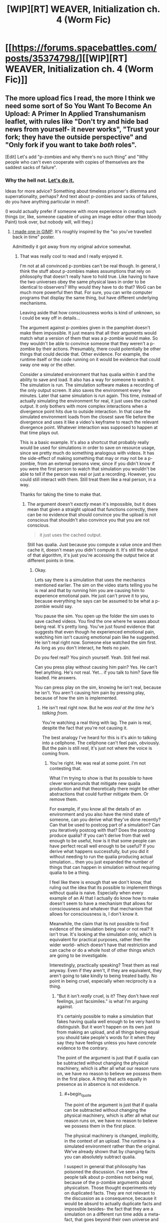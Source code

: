 #+TITLE: [WIP][RT] WEAVER, Initialization ch. 4 (Worm Fic)

* [[https://forums.spacebattles.com/posts/35374798/][[WIP][RT] WEAVER, Initialization ch. 4 (Worm Fic)]]
:PROPERTIES:
:Author: Dwood15
:Score: 22
:DateUnix: 1495774710.0
:END:

** The more upload fics I read, the more I think we need some sort of So You Want To Become An Upload: A Primer In Applied Transhumanism leaflet, with rules like "Don't try and hide bad news from yourself- it never works", "Trust your fork; they have the outside perspective" and "Only fork if you want to take /both/ roles".

[Edit] Let's add "p-zombies and why there's no such thing" and "Why people who can't even cooperate with copies of themselves are the saddest sacks of failure".
:PROPERTIES:
:Author: FeepingCreature
:Score: 15
:DateUnix: 1495821474.0
:END:

*** Why the hell not. [[https://i.imgur.com/9OZL06T.png][Let's do it.]]

Ideas for more advice? Something about timeless prisoner's dilemma and superrationality, perhaps? And text about p-zombies and sacks of failures, do you have anything particular in mind?.

(I would actually prefer if someone with more experience in creating such things (or, like, someone capable of using an image editor other than bloody Paint) took over, but nobody will, will they.)
:PROPERTIES:
:Author: Noumero
:Score: 11
:DateUnix: 1495826846.0
:END:

**** [[http://i.imgur.com/cSYfPNv.png][I made one in GIMP]]. It's roughly inspired by the "so you've travelled back in time" poster.

Admittedly it got away from my original advice somewhat.
:PROPERTIES:
:Author: FeepingCreature
:Score: 13
:DateUnix: 1495839349.0
:END:

***** That was really cool to read and I really enjoyed it.

I'm not at all convinced p-zombies can't be real though. In general, I think the stuff about p-zombies makes assumptions that rely on philosophy that doesn't really have to hold true. Like having to have the two universes obey the same physical laws in order to be identical to observers? Why would they have to do that? WoG can be much more powerful then that. For sure, you can write computer programs that display the same thing, but have different underlying mechanisms.

Leaving aside that how consciousness works is kind of unknown, so I could be way off in details...

The argument against p-zombies given in the pamphlet doesn't make them impossible. It just means that all their arguments would match what a version of them that was a p-zombie would make. So they wouldn't be able to convince someone that they weren't a p-zombie by their actions. Presumably, there could potentially be other things that could decide that. Other evidence. For example, the runtime itself or the code running on it would be evidence that could sway one way or the other.

Consider a simulated environment that has qualia within it and the ability to save and load. It also has a way for someone to watch it. The simulation is run. The simulation software makes a recording of the only output screen. It also saves the environment every few minutes. Later that same simulation is run again. This time, instead of actually simulating the environment for real, it just uses the cached output. It only bothers with more complex interactions when a divergence point hits due to outside interaction. In that case the simulated environment loads from the closest save file before the divergence and uses it like a video's keyframe to reach the relevant divergence point. Whatever interaction was supposed to happen at that time plays out.

This is a basic example. It's also a shortcut that probably really would be used for simulations in order to save on resource usage, since we pretty much do something analogous with videos. It has the side-effect of making something that may or may not be a p-zombie, from an external persons view, since if you didn't know if you were the first person to watch that simulation you wouldn't be able to tell if the person was real or just a recording. However, you could still interact with them. Still treat them like a real person, in a way.

Thanks for taking the time to make that.
:PROPERTIES:
:Author: jcolechanged
:Score: 7
:DateUnix: 1495867012.0
:END:

****** The argument doesn't /exactly/ mean it's impossible, but it does mean that given a straight upload that functions correctly, there can be no evidence that should convince you the upload is not conscious that shouldn't also convince you that you are not conscious.

#+begin_quote
  it just uses the cached output.
#+end_quote

Still has qualia. Just because you compute a value once and then cache it, doesn't mean you didn't compute it. It's still the output of that algorithm, it's just you're accessing the output twice at different points in time.
:PROPERTIES:
:Author: FeepingCreature
:Score: 9
:DateUnix: 1495870505.0
:END:

******* Okay.

Lets say there is a simulation that uses the mechanics mentioned earlier. The sim on the video starts telling you he is real and that by running him you are causing him to experience emotional pain. He just can't prove it to you, because everything he says can be assumed to be what a p-zombie would say.

You pause the sim. You open up the folder the sim uses to save cached videos. You find the one where he waxes about being real. It's pretty long. You've just found evidence that suggests that even though he experienced emotional pain, watching him isn't causing emotional pain like he suggested. He isn't real right now. Someone else watched the sim first. As long as you don't interact, he feels no pain.

Do you feel real? You pinch yourself. Yeah. Still feel real.

Can you press play without causing him pain? Yes. He can't feel anything. He's not real. Yet... if you talk to him? Save file loaded. He answers.

You can press play on the sim, knowing he isn't real, because he isn't. You aren't causing him pain by pressing play, because of how the sim is implemented.
:PROPERTIES:
:Author: jcolechanged
:Score: 4
:DateUnix: 1495871646.0
:END:

******** He isn't real right now. But he /was real at the time he's talking from/.

You're watching a real thing with lag. The pain is real, despite the fact that you're not causing it.

The best analogy I've heard for this is it's akin to talking into a cellphone. The cellphone can't feel pain, obviously. But the pain is still /real/, it's just not where the voice is coming from.
:PROPERTIES:
:Author: FeepingCreature
:Score: 8
:DateUnix: 1495872134.0
:END:

********* You're right. He was real at some point. I'm not contesting that.

What I'm trying to show is that its possible to have clever workarounds that mitigate new qualia production and that theoretically there might be other abstractions that could further mitigate them. Or remove them.

For example, if you know all the details of an environment and you also have the mind state of someone, can you derive what they've done recently? Can that be used to postcog part of a simulation? Can you iteratively postcog with that? Does the postcog produce qualia? If you can't derive from that well enough to be useful, how is it that some people can have perfect recall well enough to be useful? If you derive what happens successfully, but you did it without needing to run the qualia producing actual simulation... then you just expanded the number of things that can happen in simulation without requiring qualia to be a thing.

I feel like there is enough that we don't know, that ruling out the idea that its possible to implement things without qualia is naive. Especially when every example of an AI that I actually do know how to make doesn't seem to have a mechanism that allows for consciousness and whatever that mechanism that allows for consciousness is, I don't know it.

Meanwhile, the claim that its not possible to find evidence of the simulation being real or not real? It isn't true. It's looking at the simulation only, which is equivalent for practical purposes, rather then the wider world- which doesn't have that restriction and can cache or do a whole host of other things which are going to be investigable.

Interestingly, practically speaking? Treat them as real anyway. Even if they aren't, if they are equivalent, they aren't going to take kindly to being treated badly. No point in being cruel, especially when reciprocity is a thing.
:PROPERTIES:
:Author: jcolechanged
:Score: 4
:DateUnix: 1495879199.0
:END:

********** "But it isn't /really/ cruel, is it? They don't have /real/ feelings, just facsimiles." is what I'm arguing against.

It's certainly possible to make a simulation that fakes having qualia well enough to be very hard to distinguish. But it won't happen on its own just from making an upload, and all things being equal you should take people's words for it when they say they have feelings unless you have /concrete/ evidence to the contrary.

The point of the argument is just that if qualia can be subtracted without changing the physical machinery, which is after all what our reason runs on, we have no reason to believe we possess them in the first place. A thing that acts equally in presence as in absence is not evidence.
:PROPERTIES:
:Author: FeepingCreature
:Score: 6
:DateUnix: 1495884312.0
:END:

*********** #+begin_quote
  The point of the argument is just that if qualia can be subtracted without changing the physical machinery, which is after all what our reason runs on, we have no reason to believe we possess them in the first place.
#+end_quote

The physical machinery is changed, implicitly, in the context of an upload. The runtime is a simulated environment rather than the original. We've already shown that by changing facts you can absolutely subtract qualia.

I suspect in general that philosophy has poisoned the discussion. I've seen a few people talk about p-zombies not being real, because of the p-zombie arguments about physicalism. Those thought experiments rely on duplicated facts. They are not relevant to the discussion as a consequence, because it would be absurd to actually duplicate facts and impossible besides- the fact that they are a simulation on a different run time adds a meta-fact, that goes beyond their own universe and subtly changes it from our own. Or not so subtly, if the creator intervenes.
:PROPERTIES:
:Author: jcolechanged
:Score: 2
:DateUnix: 1495917129.0
:END:

************ #+begin_quote
  The physical machinery is changed, implicitly, in the context of an upload.
#+end_quote

Eeeeeeh.

It's changed indexically but not computationally? In principle, you should be able to do a straight 1:1 upload that goes from "direct physics" to "physics embedded in a computer"; since it's computationally equivalent I wouldn't consider that a change of machinery anymore than running Windows in a VM is a different OS. The simulation ought to "screen off" facts outside it.

And yes, obviously it's possible to just tell the upload that they're in a simulation, but that alone seems an insufficient additional fact to subtract qualia.
:PROPERTIES:
:Author: FeepingCreature
:Score: 4
:DateUnix: 1495918785.0
:END:


************ I'm not sure if you are making an argument for P-zombies as a devils advocate, so I'll only ask: have you read Blindsight? (Warning if you haven't: there are some real existential dread that may result if you do)
:PROPERTIES:
:Author: Empiricist_or_not
:Score: 2
:DateUnix: 1497485273.0
:END:


** It's so tense.. feels like a jumpy thriller film.
:PROPERTIES:
:Author: mcgruntman
:Score: 3
:DateUnix: 1495779253.0
:END:


** Each update, I love this fic more and more.
:PROPERTIES:
:Author: Dwood15
:Score: 2
:DateUnix: 1495774730.0
:END:
